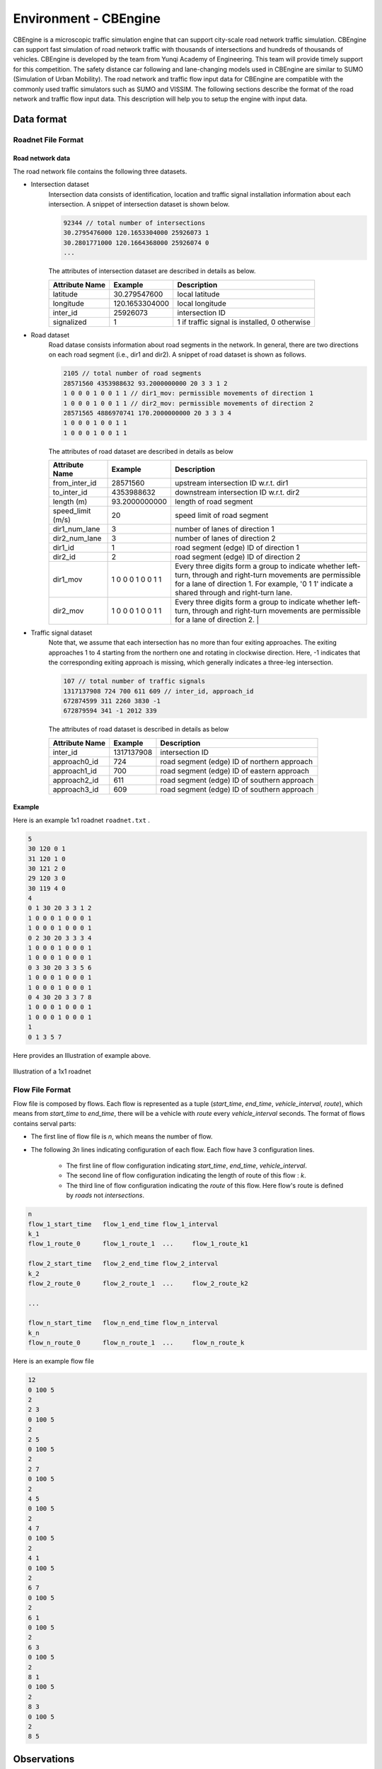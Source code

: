 .. _cbengine:

Environment - CBEngine
============================

CBEngine is a microscopic traffic simulation engine that can support city-scale road network traffic simulation. CBEngine can support fast simulation of road network traffic with thousands of intersections and hundreds of thousands of vehicles. CBEngine is developed by the team from Yunqi Academy of Engineering. This team will provide timely support for this competition. The safety distance car following and lane-changing models used in CBEngine are similar to SUMO (Simulation of Urban Mobility). The road network and traffic flow input data for CBEngine are compatible with the commonly used traffic simulators such as SUMO and VISSIM. The following sections describe the format of the road network and traffic flow input data. This description will help you to setup the engine with input data.


Data format
*******************


Roadnet File Format
''''''''''''''''''''''''''''''''''


Road network data
+++++++++++++++++++++
The road network file contains the following three datasets.

- Intersection dataset
    Intersection data consists of identification, location and traffic signal installation information about each intersection. A snippet of intersection dataset is shown below.

    .. code-block::

        92344 // total number of intersections
        30.2795476000 120.1653304000 25926073 1
        30.2801771000 120.1664368000 25926074 0
        ...


    The attributes of intersection dataset are described in details as below.

    +--------------------+----------------------+-----------------------------------------------+
    |Attribute Name      |       Example        |Description                                    |
    +====================+======================+===============================================+
    |latitude            |30.279547600          |local latitude                                 |
    +--------------------+----------------------+-----------------------------------------------+
    |longitude           |  120.1653304000      |local longitude                                |
    +--------------------+----------------------+-----------------------------------------------+
    |inter_id            |25926073              |intersection ID                                |
    +--------------------+----------------------+-----------------------------------------------+
    |signalized          |1                     |1 if traffic signal is installed, 0 otherwise  |
    +--------------------+----------------------+-----------------------------------------------+


- Road dataset
    Road datase consists information about road segments in the network. In general, there are two directions on each road segment (i.e., dir1 and dir2). A snippet of road dataset is shown as follows.


    .. code-block::

        2105 // total number of road segments
        28571560 4353988632 93.2000000000 20 3 3 1 2
        1 0 0 0 1 0 0 1 1 // dir1_mov: permissible movements of direction 1
        1 0 0 0 1 0 0 1 1 // dir2_mov: permissible movements of direction 2
        28571565 4886970741 170.2000000000 20 3 3 3 4
        1 0 0 0 1 0 0 1 1
        1 0 0 0 1 0 0 1 1

    The attributes of road dataset are described in details as below


    +---------------------------+-----------------------+-------------------------------------------------------------------------------------------------------------------------------------------------------------------------------------------------------------------------------------------+
    |Attribute Name             |       Example         |Description                                                                                                                                                                                                                                |
    +===========================+=======================+===========================================================================================================================================================================================================================================+
    |from_inter_id              |28571560               |upstream intersection ID w.r.t. dir1                                                                                                                                                                                                       |
    +---------------------------+-----------------------+-------------------------------------------------------------------------------------------------------------------------------------------------------------------------------------------------------------------------------------------+
    |to_inter_id                |  4353988632           |downstream intersection ID w.r.t. dir2                                                                                                                                                                                                     |
    +---------------------------+-----------------------+-------------------------------------------------------------------------------------------------------------------------------------------------------------------------------------------------------------------------------------------+
    |length (m)                 |93.2000000000          |length of road segment                                                                                                                                                                                                                     |
    +---------------------------+-----------------------+-------------------------------------------------------------------------------------------------------------------------------------------------------------------------------------------------------------------------------------------+
    |speed_limit (m/s)          |20                     |speed limit of road segment                                                                                                                                                                                                                |
    +---------------------------+-----------------------+-------------------------------------------------------------------------------------------------------------------------------------------------------------------------------------------------------------------------------------------+
    |dir1_num_lane              |3                      |number of lanes of direction 1                                                                                                                                                                                                             |
    +---------------------------+-----------------------+-------------------------------------------------------------------------------------------------------------------------------------------------------------------------------------------------------------------------------------------+
    |dir2_num_lane              |3                      |number of lanes of direction 2                                                                                                                                                                                                             |
    +---------------------------+-----------------------+-------------------------------------------------------------------------------------------------------------------------------------------------------------------------------------------------------------------------------------------+
    |dir1_id                    |1                      |road segment (edge) ID of direction 1                                                                                                                                                                                                      |
    +---------------------------+-----------------------+-------------------------------------------------------------------------------------------------------------------------------------------------------------------------------------------------------------------------------------------+
    |dir2_id                    |2                      |road segment (edge) ID of direction 2                                                                                                                                                                                                      |
    +---------------------------+-----------------------+-------------------------------------------------------------------------------------------------------------------------------------------------------------------------------------------------------------------------------------------+
    |dir1_mov                   |1 0 0 0 1 0 0 1 1      |Every three digits form a group to indicate whether left-turn, through and right-turn movements are permissible for a lane of direction 1. For example, '0 1 1' indicate a shared through and right-turn lane.                             |
    +---------------------------+-----------------------+-------------------------------------------------------------------------------------------------------------------------------------------------------------------------------------------------------------------------------------------+
    |dir2_mov                   |1 0 0 0 1 0 0 1 1      |Every three digits form a group to indicate whether left-turn, through and right-turn movements are permissible for a lane of direction 2.  |                                                                                              |
    +---------------------------+-----------------------+-------------------------------------------------------------------------------------------------------------------------------------------------------------------------------------------------------------------------------------------+



- Traffic signal dataset
    Note that, we assume that each intersection has no more than four exiting approaches. The exiting approaches 1 to 4 starting from the northern one and rotating in clockwise direction. Here, -1 indicates that the corresponding exiting approach is missing, which generally indicates a three-leg intersection.

    .. code-block::

        107 // total number of traffic signals
        1317137908 724 700 611 609 // inter_id, approach_id
        672874599 311 2260 3830 -1
        672879594 341 -1 2012 339


    The attributes of road dataset is described in details as below

    +---------------------------+-----------------------+-------------------------------------------------------------------------------------------------------------------------------------------------------------------------------------------------------------------------------------------+
    |Attribute Name             |       Example         |Description                                                                                                                                                                                                                                |
    +===========================+=======================+===========================================================================================================================================================================================================================================+
    |inter_id                   |1317137908             |intersection ID                                                                                                                                                                                                                            |
    +---------------------------+-----------------------+-------------------------------------------------------------------------------------------------------------------------------------------------------------------------------------------------------------------------------------------+
    |approach0_id               |  724                  |road segment (edge) ID of northern approach                                                                                                                                                                                                |
    +---------------------------+-----------------------+-------------------------------------------------------------------------------------------------------------------------------------------------------------------------------------------------------------------------------------------+
    |approach1_id               |700                    |road segment (edge) ID of eastern approach                                                                                                                                                                                                 |
    +---------------------------+-----------------------+-------------------------------------------------------------------------------------------------------------------------------------------------------------------------------------------------------------------------------------------+
    |approach2_id               |611                    |road segment (edge) ID of southern  approach                                                                                                                                                                                               |
    +---------------------------+-----------------------+-------------------------------------------------------------------------------------------------------------------------------------------------------------------------------------------------------------------------------------------+
    |approach3_id               |609                    |road segment (edge) ID of southern approach                                                                                                                                                                                                |
    +---------------------------+-----------------------+-------------------------------------------------------------------------------------------------------------------------------------------------------------------------------------------------------------------------------------------+





Example
+++++++++++++
Here is an example 1x1 roadnet ``roadnet.txt`` .

.. code-block:: c

    5
    30 120 0 1
    31 120 1 0
    30 121 2 0
    29 120 3 0
    30 119 4 0
    4
    0 1 30 20 3 3 1 2
    1 0 0 0 1 0 0 0 1
    1 0 0 0 1 0 0 0 1
    0 2 30 20 3 3 3 4
    1 0 0 0 1 0 0 0 1
    1 0 0 0 1 0 0 0 1
    0 3 30 20 3 3 5 6
    1 0 0 0 1 0 0 0 1
    1 0 0 0 1 0 0 0 1
    0 4 30 20 3 3 7 8
    1 0 0 0 1 0 0 0 1
    1 0 0 0 1 0 0 0 1
    1
    0 1 3 5 7


Here provides an Illustration of example above.

.. figure:: https://raw.githubusercontent.com/CityBrainChallenge/KDDCup2021-CityBrainChallenge/main/images/roadnet.jpg
        :align: center

        Illustration of a 1x1 roadnet

Flow File Format
''''''''''''''''''''''''''''''''''

Flow file is composed by flows. Each flow is represented as a tuple (*start_time*, *end_time*, *vehicle_interval*, *route*), which means from *start_time* to *end_time*, there will be a vehicle with *route* every *vehicle_interval* seconds. The format of flows contains serval parts:


* The first line of flow file is *n*, which means the number of flow.

* The following *3n* lines indicating configuration of each flow. Each flow have 3 configuration lines.

    * The first line of flow configuration indicating *start_time*, *end_time*, *vehicle_interval*.

    * The second line of flow configuration indicating the length of route of this flow : *k*.

    * The third line of flow configuration indicating the `route` of this flow. Here flow's route is defined by `roads` not `intersections`.

.. code-block:: c

    n
    flow_1_start_time	flow_1_end_time	flow_1_interval
    k_1
    flow_1_route_0	flow_1_route_1	...	flow_1_route_k1

    flow_2_start_time	flow_2_end_time	flow_2_interval
    k_2
    flow_2_route_0	flow_2_route_1	...	flow_2_route_k2

    ...

    flow_n_start_time	flow_n_end_time	flow_n_interval
    k_n
    flow_n_route_0	flow_n_route_1	...	flow_n_route_k

Here is an example flow file

.. code-block:: c

    12
    0 100 5
    2
    2 3
    0 100 5
    2
    2 5
    0 100 5
    2
    2 7
    0 100 5
    2
    4 5
    0 100 5
    2
    4 7
    0 100 5
    2
    4 1
    0 100 5
    2
    6 7
    0 100 5
    2
    6 1
    0 100 5
    2
    6 3
    0 100 5
    2
    8 1
    0 100 5
    2
    8 3
    0 100 5
    2
    8 5




Observations
*******************

Participants will be able to get a full observation of the traffic on the road network at every step, including vehicle-level information (e.g., position, speed) and lane-level information (e.g., average speed of each lane, number of vehicles on each lane). These observations will be helpful for decision-making on the traffic signal phase selection. Detailed description the features of `observation` can be found in ``agent/gym_cfg.py``. 

The format of observations could be found at annotation in code blocks in `observation format <https://kddcup2021-citybrainchallenge.readthedocs.io/en/latest/APIs.html#simulation-step>`_.

Actions
**********************

For a traffic signal, there are at most 8 phases (1 - 8). Each phase allows a pair of non-conflict traffic movement to pass this intersection. Here are illustrations of the traffic movements and signal phase.

    .. figure:: https://raw.githubusercontent.com/CityBrainChallenge/KDDCup2021-CityBrainChallenge/main/images/phases.png
        :align: center

        Phase and lane ordering

For example, if an agent is at phase 1, `lane_1` and `lane_7` along with all right turning lanes are passable. The index of the lanes in `observation` and `reward` could be found in `observation format <https://kddcup2021-citybrainchallenge.readthedocs.io/en/latest/APIs.html#simulation-step>`_.

There are a total of 8 different types of phases for a standard four-way intersection. To simplify, only the first 4 signal phases (1, 2, 3, 4) are open to participants at this stage. You can also learn how to set the traffic signals with the information given on the `APIs <https://kddcup2021-citybrainchallenge.readthedocs.io/en/latest/APIs.html#simulation-step>`_ page.

The action is defined as the traffic signal phase for each intersection to be selected at next step. If an agent is switched to a different phase, there will be a 5 step period of 'all red' at this agent, which means all vehicles could not pass this intersection. If continuously switched to different phase, agent would be always 'all red'. So we don't recommend you to switch agent to a different phase frequently.




